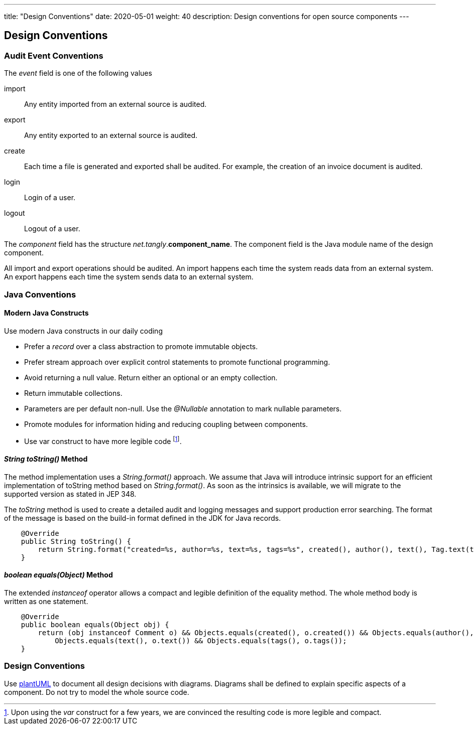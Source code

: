 ---
title: "Design Conventions"
date: 2020-05-01
weight: 40
description: Design conventions for open source components
---

== Design Conventions
:author: Marcel Baumann
:email: <marcel.baumann@tangly.net>
:description: Design conventions for the open source components of tangly
:keywords: agile, architecture, design
:company: https://www.tangly.net/[tangly llc]

=== Audit Event Conventions

The _event_ field is one of the following values

import:: Any entity imported from an external source is audited.
export:: Any entity exported to an external source is audited.
create:: Each time a file is generated and exported shall be audited.
For example, the creation of an invoice document is audited.
login:: Login of a user.
logout:: Logout of a user.

The _component_ field has the structure _net.tangly_.*component_name*.
The component field is the Java module name of the design component.

All import and export operations should be audited.
An import happens each time the system reads data from an external system.
An export happens each time the system sends data to an external system.

=== Java Conventions

==== Modern Java Constructs

Use modern Java constructs in our daily coding

* Prefer a _record_ over a class abstraction to promote immutable objects.
* Prefer stream approach over explicit control statements to promote functional programming.
* Avoid returning a null value. Return either an optional or an empty collection.
* Return immutable collections.
* Parameters are per default non-null. Use the _@Nullable_ annotation to mark nullable parameters.
* Promote modules for information hiding and reducing coupling between components.
* Use var construct to have more legible code
footnote:[Upon using the _var_ construct for a few years, we are convinced the resulting code is more legible and compact.].

==== _String toString()_ Method

The method implementation uses a _String.format()_ approach.
We assume that Java will introduce intrinsic support for an efficient implementation of toString method based on _String.format()_.
As soon as the intrinsics is available, we will migrate to the supported version as stated in JEP 348.

The _toString_ method is used to create a detailed audit and logging messages and support production error searching.
The format of the message is based on the build-in format defined in the JDK for Java records.

[source,java]
----
    @Override
    public String toString() {
        return String.format("created=%s, author=%s, text=%s, tags=%s", created(), author(), text(), Tag.text(tags));
    }
----

==== _boolean equals(Object)_ Method

The extended _instanceof_ operator allows a compact and legible definition of the equality method.
The whole method body is written as one statement.

[source,java]
----
    @Override
    public boolean equals(Object obj) {
        return (obj instanceof Comment o) && Objects.equals(created(), o.created()) && Objects.equals(author(), o.author()) &&
            Objects.equals(text(), o.text()) && Objects.equals(tags(), o.tags());
    }
----

=== Design Conventions

Use https://plantuml.com/[plantUML] to document all design decisions with diagrams.
Diagrams shall be defined to explain specific aspects of a component.
Do not try to model the whole source code.
